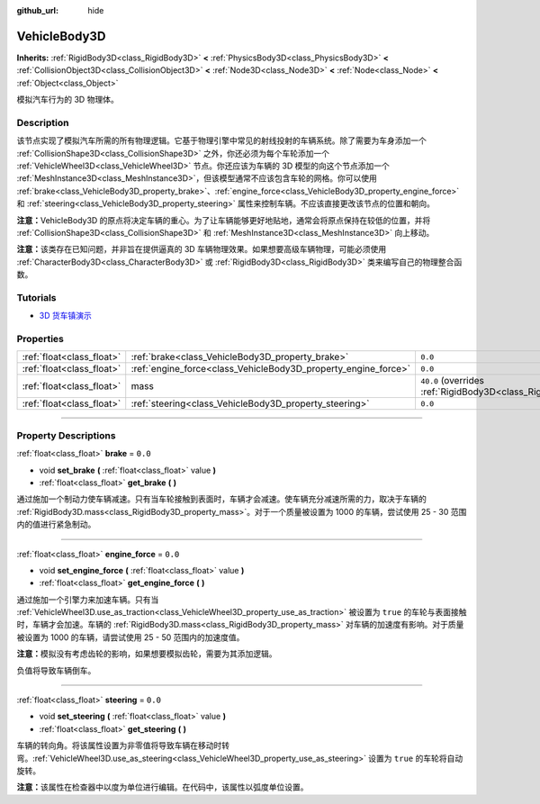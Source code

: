 :github_url: hide

.. DO NOT EDIT THIS FILE!!!
.. Generated automatically from Godot engine sources.
.. Generator: https://github.com/godotengine/godot/tree/master/doc/tools/make_rst.py.
.. XML source: https://github.com/godotengine/godot/tree/master/doc/classes/VehicleBody3D.xml.

.. _class_VehicleBody3D:

VehicleBody3D
=============

**Inherits:** :ref:`RigidBody3D<class_RigidBody3D>` **<** :ref:`PhysicsBody3D<class_PhysicsBody3D>` **<** :ref:`CollisionObject3D<class_CollisionObject3D>` **<** :ref:`Node3D<class_Node3D>` **<** :ref:`Node<class_Node>` **<** :ref:`Object<class_Object>`

模拟汽车行为的 3D 物理体。

.. rst-class:: classref-introduction-group

Description
-----------

该节点实现了模拟汽车所需的所有物理逻辑。它基于物理引擎中常见的射线投射的车辆系统。除了需要为车身添加一个 :ref:`CollisionShape3D<class_CollisionShape3D>` 之外，你还必须为每个车轮添加一个 :ref:`VehicleWheel3D<class_VehicleWheel3D>` 节点。你还应该为车辆的 3D 模型的向这个节点添加一个 :ref:`MeshInstance3D<class_MeshInstance3D>`\ ，但该模型通常不应该包含车轮的网格。你可以使用 :ref:`brake<class_VehicleBody3D_property_brake>`\ 、\ :ref:`engine_force<class_VehicleBody3D_property_engine_force>` 和 :ref:`steering<class_VehicleBody3D_property_steering>` 属性来控制车辆。不应该直接更改该节点的位置和朝向。

\ **注意：**\ VehicleBody3D 的原点将决定车辆的重心。为了让车辆能够更好地贴地，通常会将原点保持在较低的位置，并将 :ref:`CollisionShape3D<class_CollisionShape3D>` 和 :ref:`MeshInstance3D<class_MeshInstance3D>` 向上移动。

\ **注意：**\ 该类存在已知问题，并非旨在提供逼真的 3D 车辆物理效果。如果想要高级车辆物理，可能必须使用 :ref:`CharacterBody3D<class_CharacterBody3D>` 或 :ref:`RigidBody3D<class_RigidBody3D>` 类来编写自己的物理整合函数。

.. rst-class:: classref-introduction-group

Tutorials
---------

- `3D 货车镇演示 <https://godotengine.org/asset-library/asset/524>`__

.. rst-class:: classref-reftable-group

Properties
----------

.. table::
   :widths: auto

   +---------------------------+----------------------------------------------------------------+--------------------------------------------------------------------------+
   | :ref:`float<class_float>` | :ref:`brake<class_VehicleBody3D_property_brake>`               | ``0.0``                                                                  |
   +---------------------------+----------------------------------------------------------------+--------------------------------------------------------------------------+
   | :ref:`float<class_float>` | :ref:`engine_force<class_VehicleBody3D_property_engine_force>` | ``0.0``                                                                  |
   +---------------------------+----------------------------------------------------------------+--------------------------------------------------------------------------+
   | :ref:`float<class_float>` | mass                                                           | ``40.0`` (overrides :ref:`RigidBody3D<class_RigidBody3D_property_mass>`) |
   +---------------------------+----------------------------------------------------------------+--------------------------------------------------------------------------+
   | :ref:`float<class_float>` | :ref:`steering<class_VehicleBody3D_property_steering>`         | ``0.0``                                                                  |
   +---------------------------+----------------------------------------------------------------+--------------------------------------------------------------------------+

.. rst-class:: classref-section-separator

----

.. rst-class:: classref-descriptions-group

Property Descriptions
---------------------

.. _class_VehicleBody3D_property_brake:

.. rst-class:: classref-property

:ref:`float<class_float>` **brake** = ``0.0``

.. rst-class:: classref-property-setget

- void **set_brake** **(** :ref:`float<class_float>` value **)**
- :ref:`float<class_float>` **get_brake** **(** **)**

通过施加一个制动力使车辆减速。只有当车轮接触到表面时，车辆才会减速。使车辆充分减速所需的力，取决于车辆的 :ref:`RigidBody3D.mass<class_RigidBody3D_property_mass>`\ 。对于一个质量被设置为 1000 的车辆，尝试使用 25 - 30 范围内的值进行紧急制动。

.. rst-class:: classref-item-separator

----

.. _class_VehicleBody3D_property_engine_force:

.. rst-class:: classref-property

:ref:`float<class_float>` **engine_force** = ``0.0``

.. rst-class:: classref-property-setget

- void **set_engine_force** **(** :ref:`float<class_float>` value **)**
- :ref:`float<class_float>` **get_engine_force** **(** **)**

通过施加一个引擎力来加速车辆。只有当 :ref:`VehicleWheel3D.use_as_traction<class_VehicleWheel3D_property_use_as_traction>` 被设置为 ``true`` 的车轮与表面接触时，车辆才会加速。车辆的 :ref:`RigidBody3D.mass<class_RigidBody3D_property_mass>` 对车辆的加速度有影响。对于质量被设置为 1000 的车辆，请尝试使用 25 - 50 范围内的加速度值。

\ **注意：**\ 模拟没有考虑齿轮的影响，如果想要模拟齿轮，需要为其添加逻辑。

负值将导致车辆倒车。

.. rst-class:: classref-item-separator

----

.. _class_VehicleBody3D_property_steering:

.. rst-class:: classref-property

:ref:`float<class_float>` **steering** = ``0.0``

.. rst-class:: classref-property-setget

- void **set_steering** **(** :ref:`float<class_float>` value **)**
- :ref:`float<class_float>` **get_steering** **(** **)**

车辆的转向角。将该属性设置为非零值将导致车辆在移动时转弯。\ :ref:`VehicleWheel3D.use_as_steering<class_VehicleWheel3D_property_use_as_steering>` 设置为 ``true`` 的车轮将自动旋转。

\ **注意：**\ 该属性在检查器中以度为单位进行编辑。在代码中，该属性以弧度单位设置。

.. |virtual| replace:: :abbr:`virtual (This method should typically be overridden by the user to have any effect.)`
.. |const| replace:: :abbr:`const (This method has no side effects. It doesn't modify any of the instance's member variables.)`
.. |vararg| replace:: :abbr:`vararg (This method accepts any number of arguments after the ones described here.)`
.. |constructor| replace:: :abbr:`constructor (This method is used to construct a type.)`
.. |static| replace:: :abbr:`static (This method doesn't need an instance to be called, so it can be called directly using the class name.)`
.. |operator| replace:: :abbr:`operator (This method describes a valid operator to use with this type as left-hand operand.)`
.. |bitfield| replace:: :abbr:`BitField (This value is an integer composed as a bitmask of the following flags.)`
